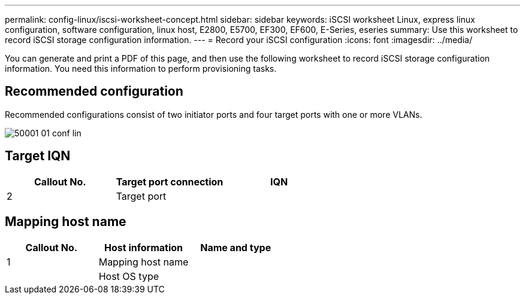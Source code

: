 ---
permalink: config-linux/iscsi-worksheet-concept.html
sidebar: sidebar
keywords: iSCSI worksheet Linux, express linux configuration, software configuration, linux host, E2800, E5700, EF300, EF600, E-Series, eseries
summary: Use this worksheet to record iSCSI storage configuration information.
---
= Record your iSCSI configuration
:icons: font
:imagesdir: ../media/

[.lead]
You can generate and print a PDF of this page, and then use the following worksheet to record iSCSI storage configuration information. You need this information to perform provisioning tasks.

== Recommended configuration

Recommended configurations consist of two initiator ports and four target ports with one or more VLANs.

image::../media/50001_01_conf-lin.gif[]

== Target IQN

[options="header"]
|===
| Callout No.| Target port connection| IQN
a|
2
a|
Target port
a|

|===

== Mapping host name

[options="header"]
|===
| Callout No.| Host information| Name and type
a|
1
a|
Mapping host name
a|

a|

a|
Host OS type
a|

|===
